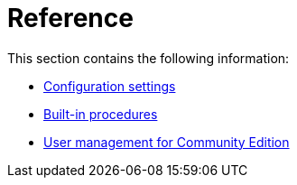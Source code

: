 [appendix]
[[reference]]
= Reference
:description: This appendix section contains the Neo4j configuration settings reference, the list of built-in procedures bundled with Neo4j, and a description of user management for Community Edition. 

This section contains the following information:

* xref:reference/configuration-settings.adoc[Configuration settings]
* xref:reference/procedures.adoc[Built-in procedures]
* xref:reference/user-management-community-edition.adoc[User management for Community Edition]


